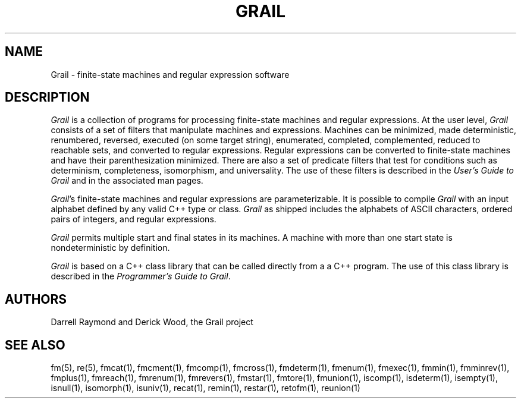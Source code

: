 .de EX		
.if \\n(.$>1 .tm troff: tmac.an: \\*(.F: extra arguments ignored
.sp \\n()Pu
.ne 8v
.ie \\n(.$ .nr EX 0\\$1n
.el .nr EX 0.5i
.in +\\n(EXu
.nf
.CW
..
.de EE		
.if \\n(.$>0 .tm troff: tmac.an: \\*(.F: arguments ignored
.R
.fi
.in -\\n(EXu
.sp \\n()Pu
..
.TH "GRAIL" 1 "Grail"
.SH NAME
Grail \- finite-state machines and regular expression software
.SH DESCRIPTION
.LP
\fIGrail\fR is a collection of programs for processing finite-state machines
and regular expressions.  At the user level, \fIGrail\fR consists of a
set of filters that manipulate machines and expressions.  Machines can
be minimized, made deterministic, renumbered, reversed, executed (on
some target string), enumerated, completed, complemented, reduced to
reachable sets, and converted to regular expressions.   Regular
expressions can be converted to finite-state machines and have their
parenthesization minimized.  There are also a set of predicate filters
that test for conditions such as determinism, completeness,
isomorphism, and universality.  The use of these filters is described
in the \fIUser's Guide to Grail\fR and in the associated man pages.
.LP
\fIGrail\fR's finite-state machines and regular expressions are
parameterizable.  It is possible to compile \fIGrail\fR with an
input alphabet defined by any valid C++ type or class. \fIGrail\fR
as shipped includes the alphabets of ASCII characters, ordered pairs of
integers, and regular expressions.
.LP
\fIGrail\fR permits multiple start and final states in its machines.
A machine with more than one start state is nondeterministic by
definition.
.LP
\fIGrail\fR is based on a C++ class library that can be called directly
from a a C++ program.  The use of this class library is described 
in the \fIProgrammer's Guide to Grail\fR. 
.SH AUTHORS
Darrell Raymond and Derick Wood, the Grail project
.SH "SEE ALSO"
fm(5), re(5),
fmcat(1), fmcment(1), fmcomp(1), fmcross(1), fmdeterm(1), fmenum(1), fmexec(1),
fmmin(1), fmminrev(1), fmplus(1), fmreach(1), fmrenum(1), fmrevers(1),
fmstar(1), fmtore(1), fmunion(1), iscomp(1), isdeterm(1), isempty(1),
isnull(1), isomorph(1), isuniv(1), recat(1), remin(1), restar(1),
retofm(1), reunion(1)
